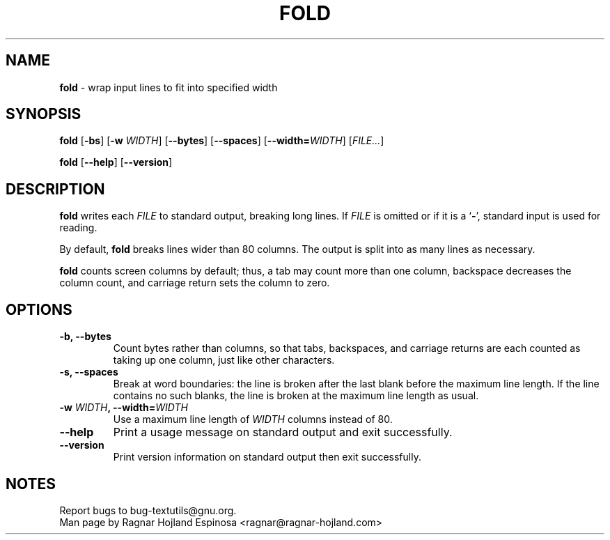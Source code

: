 .\" You may copy, distribute and modify under the terms of the LDP General
.\" Public License as specified in the LICENSE file that comes with the
.\" gnumaniak distribution
.\"
.\" The author kindly requests that no comments regarding the "better"
.\" suitability or up-to-date notices of any info documentation alternative
.\" is added without contacting him first.
.\"
.\" (C) 2002 Ragnar Hojland Espinosa <ragnar@ragnar-hojland.com>
.\"
.\"	GNU fold man page
.\"	man pages are NOT obsolete!
.\"	<ragnar@ragnar-hojland.com>
.TH FOLD 1 "7 October 2002" "GNU textutils 2.1"
.SH NAME
\fBfold\fR \- wrap input lines to fit into specified width
.SH SYNOPSIS
.B fold
.RB [ \-bs "] [" "\-w \fIWIDTH\fR" "]  [" \-\-bytes "] [" \-\-spaces ]
.RB [ \-\-width=\fIWIDTH ]
.RI [ FILE... ]

.BR fold " [" \-\-help "] [" \-\-version ]
.SH DESCRIPTION
.B fold
writes each 
.I FILE
to standard output, breaking long lines.  If
.I FILE
is omitted or if it is a
.RB ` \- ',
standard input is used for reading.

By default, \fBfold\fR breaks lines wider than 80 columns.  The output is
split into as many lines as necessary.

\fBfold\fR counts screen columns by default; thus, a tab may count more
than one column, backspace decreases the column count, and carriage
return sets the column to zero.
.SH OPTIONS
.TP
.B \-b, \-\-bytes
Count bytes rather than columns, so that tabs, backspaces, and
carriage returns are each counted as taking up one column, just
like other characters.
.TP
.B \-s, \-\-spaces
Break at word boundaries: the line is broken after the last blank
before the maximum line length.  If the line contains no such
blanks, the line is broken at the maximum line length as usual.
.TP
.B \-w \fIWIDTH\fB, \-\-width=\fIWIDTH
Use a maximum line length of \fIWIDTH\fR columns instead of 80.
.TP
.B "\-\-help"
Print a usage message on standard output and exit successfully.
.TP
.B "\-\-version"
Print version information on standard output then exit successfully.
.SH NOTES
Report bugs to bug-textutils@gnu.org.
.br
Man page by Ragnar Hojland Espinosa <ragnar@ragnar-hojland.com>
